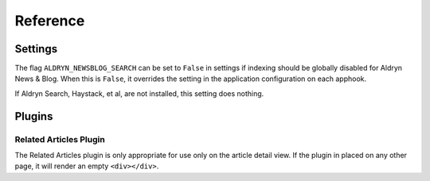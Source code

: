 #########
Reference
#########


********
Settings
********

The flag ``ALDRYN_NEWSBLOG_SEARCH`` can be set to ``False`` in settings if
indexing should be globally disabled for Aldryn News & Blog. When this is
``False``, it overrides the setting in the application configuration on each
apphook.

If Aldryn Search, Haystack, et al, are not installed, this setting does nothing.


*******
Plugins
*******


Related Articles Plugin
=======================

The Related Articles plugin is only appropriate for use only on the article
detail view. If the plugin in placed on any other page, it will render an empty
``<div></div>``.
